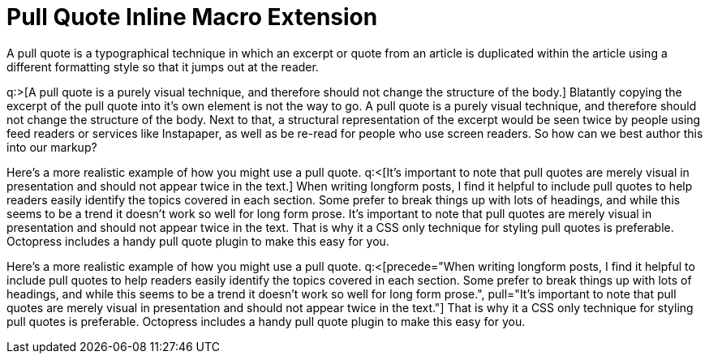 = Pull Quote Inline Macro Extension
:a-pullquote-text: A pull quote is a purely visual technique, and therefore should not change the structure of the body.
:b-pullquote-text: It's important to note that pull quotes are merely visual in presentation and should not appear twice in the text.

A pull quote is a typographical technique in which an excerpt or quote from an article is duplicated within the article using a different formatting style so that it jumps out at the reader.

q:>[{a-pullquote-text}]
Blatantly copying the excerpt of the pull quote into it's own element is not the way to go.
{a-pullquote-text}
Next to that, a structural representation of the excerpt would be seen twice by people using feed readers or services like Instapaper, as well as be re-read for people who use screen readers.
So how can we best author this into our markup?

Here's a more realistic example of how you might use a pull quote.
q:<[{b-pullquote-text}]
When writing longform posts, I find it helpful to include pull quotes to help readers easily identify the topics covered in each section.
Some prefer to break things up with lots of headings, and while this seems to be a trend it doesn't work so well for long form prose.
{b-pullquote-text}
That is why it a CSS only technique for styling pull quotes is preferable.
Octopress includes a handy pull quote plugin to make this easy for you. 

// ideally, we want the syntax below; need to be able to contribute text to paragraph (not just substitution)
////
A pull quote is a typographical technique in which an excerpt or quote from an article is duplicated within the article using a different formatting style so that it jumps out at the reader.

Blatantly copying the excerpt of the pull quote into it's own element is not the way to go.
q:>.^[{a-pullquote-text}]
Next to that, a structural representation of the excerpt would be seen twice by people using feed readers or services like Instapaper, as well as be re-read for people who use screen readers.
So how can we best author this into our mark-up?

Here's a more realistic example of how you might use a pull quote.
When writing longform posts, I find it helpful to include pull quotes to help readers easily identify the topics covered in each section.
Some prefer to break things up with lots of headings, and while this seems to be a trend it doesn't work so well for long form prose.
q:<.^[{b-pullquote-text}]
That is why it a CSS only technique for styling pull quotes is preferable.
Octopress includes a handy pull quote plugin to make this easy for you. 
////

// could also consider this form
Here's a more realistic example of how you might use a pull quote.
q:<[precede="When writing longform posts, I find it helpful to include pull quotes to help readers easily identify the topics covered in each section.
Some prefer to break things up with lots of headings, and while this seems to be a trend it doesn't work so well for long form prose.",
pull="{b-pullquote-text}"]
That is why it a CSS only technique for styling pull quotes is preferable.
Octopress includes a handy pull quote plugin to make this easy for you. 

// or this one

////
[pullquote]
Here's a more realistic example of how you might use a pull quote.
When writing longform posts, I find it helpful to include pull quotes to help readers easily identify the topics covered in each section.
Some prefer to break things up with lots of headings, and while this seems to be a trend it doesn't work so well for long form prose.
q:<[{b-pullquote-text}]
That is why it a CSS only technique for styling pull quotes is preferable.
Octopress includes a handy pull quote plugin to make this easy for you. 
////
